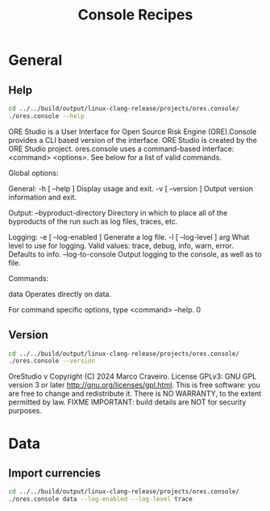 :PROPERTIES:
:ID: 60086B77-B674-0B34-10AB-BF8AF3F8D75E
:END:
#+title: Console Recipes
#+author: Marco Craveiro
#+options: <:nil c:nil todo:nil ^:nil d:nil date:nil author:nil toc:nil html-postamble:nil
#+startup: inlineimages

* General

** Help

#+begin_src sh :exports both :results raw
cd ../../build/output/linux-clang-release/projects/ores.console/
./ores.console --help
#+END_SRC

#+RESULTS:
ORE Studio is a User Interface for Open Source Risk Engine (ORE).Console provides a CLI based version of the interface.
ORE Studio is created by the ORE Studio project.
ores.console uses a command-based interface: <command> <options>.
See below for a list of valid commands.

Global options:

General:
  -h [ --help ]           Display usage and exit.
  -v [ --version ]        Output version information and exit.

Output:
  --byproduct-directory   Directory in which to place all of the byproducts of
                          the run such as log files, traces, etc.

Logging:
  -e [ --log-enabled ]    Generate a log file.
  -l [ --log-level ] arg  What level to use for logging. Valid values: trace,
                          debug, info, warn, error. Defaults to info.
  --log-to-console        Output logging to the console, as well as to file.

Commands:

   data           Operates directly on data.

For command specific options, type <command> --help.
0

** Version

#+begin_src sh :exports both :results raw
cd ../../build/output/linux-clang-release/projects/ores.console/
./ores.console --version
#+END_SRC

#+RESULTS:
OreStudio v
Copyright (C) 2024 Marco Craveiro.
License GPLv3: GNU GPL version 3 or later <http://gnu.org/licenses/gpl.html>.
This is free software: you are free to change and redistribute it.
There is NO WARRANTY, to the extent permitted by law.
FIXME
IMPORTANT: build details are NOT for security purposes.

* Data

** Import currencies

#+begin_src sh :exports both
cd ../../build/output/linux-clang-release/projects/ores.console/
./ores.console data --log-enabled --log-level trace
#+END_SRC

#+RESULTS:
